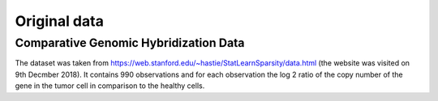 .. _original_data:

*************
Original data
*************


Comparative Genomic Hybridization Data
=======================================

The dataset was taken from https://web.stanford.edu/~hastie/StatLearnSparsity/data.html (the website was visited on 9th Decmber 2018). It contains 990 observations and for each observation the log 2 ratio of the copy number of the gene in the tumor cell in comparison to the healthy cells.
